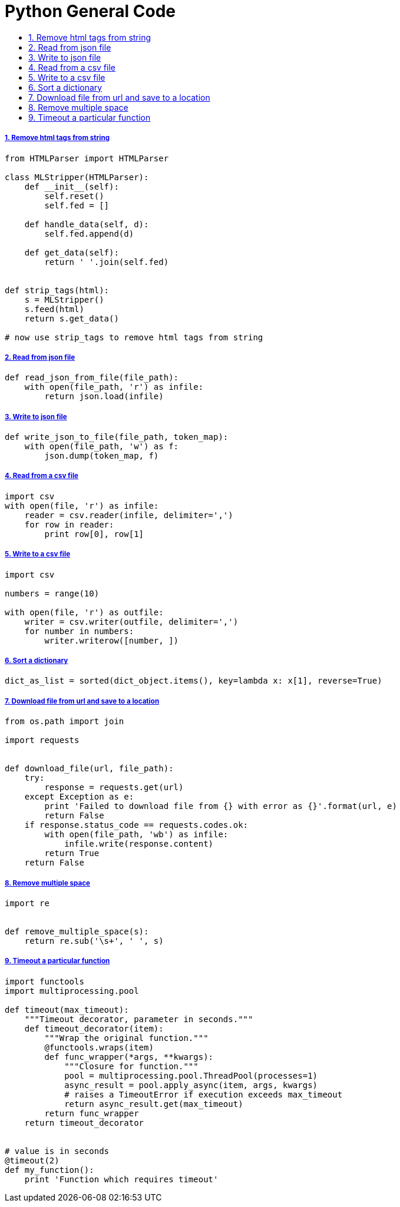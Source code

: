 = Python General Code
:idprefix:
:idseparator: -
:sectanchors:
:sectlinks:
:sectnumlevels: 6
:sectnums:
:toc: macro
:toclevels: 10
:toc-title:

toc::[]

Remove html tags from string
++++++++++++++++++++++++++++

[source,python]
....
from HTMLParser import HTMLParser

class MLStripper(HTMLParser):
    def __init__(self):
        self.reset()
        self.fed = []

    def handle_data(self, d):
        self.fed.append(d)

    def get_data(self):
        return ' '.join(self.fed)


def strip_tags(html):
    s = MLStripper()
    s.feed(html)
    return s.get_data()

# now use strip_tags to remove html tags from string
....

Read from json file
+++++++++++++++++++

[source,python]
....
def read_json_from_file(file_path):
    with open(file_path, 'r') as infile:
        return json.load(infile)
....

Write to json file
++++++++++++++++++

[source,python]
....
def write_json_to_file(file_path, token_map):
    with open(file_path, 'w') as f:
        json.dump(token_map, f)
....

Read from a csv file
++++++++++++++++++++

[source,python]
....
import csv
with open(file, 'r') as infile:
    reader = csv.reader(infile, delimiter=',')
    for row in reader:
        print row[0], row[1]
....

Write to a csv file
+++++++++++++++++++

[source,python]
....
import csv

numbers = range(10)

with open(file, 'r') as outfile:
    writer = csv.writer(outfile, delimiter=',')
    for number in numbers:
        writer.writerow([number, ])
....

Sort a dictionary
+++++++++++++++++

[source,python]
....
dict_as_list = sorted(dict_object.items(), key=lambda x: x[1], reverse=True)
....

Download file from url and save to a location
+++++++++++++++++++++++++++++++++++++++++++++

[source,python]
....
from os.path import join

import requests


def download_file(url, file_path):
    try:
        response = requests.get(url)
    except Exception as e:
        print 'Failed to download file from {} with error as {}'.format(url, e)
        return False
    if response.status_code == requests.codes.ok:
        with open(file_path, 'wb') as infile:
            infile.write(response.content)
        return True
    return False
....

Remove multiple space
+++++++++++++++++++++

[source,python]
....
import re


def remove_multiple_space(s):
    return re.sub('\s+', ' ', s)
....

Timeout a particular function
+++++++++++++++++++++++++++++

[source,python]
....
import functools
import multiprocessing.pool

def timeout(max_timeout):
    """Timeout decorator, parameter in seconds."""
    def timeout_decorator(item):
        """Wrap the original function."""
        @functools.wraps(item)
        def func_wrapper(*args, **kwargs):
            """Closure for function."""
            pool = multiprocessing.pool.ThreadPool(processes=1)
            async_result = pool.apply_async(item, args, kwargs)
            # raises a TimeoutError if execution exceeds max_timeout
            return async_result.get(max_timeout)
        return func_wrapper
    return timeout_decorator


# value is in seconds
@timeout(2)
def my_function():
    print 'Function which requires timeout'
....
